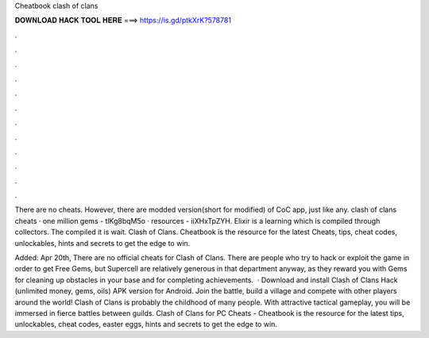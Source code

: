 Cheatbook clash of clans



𝐃𝐎𝐖𝐍𝐋𝐎𝐀𝐃 𝐇𝐀𝐂𝐊 𝐓𝐎𝐎𝐋 𝐇𝐄𝐑𝐄 ===> https://is.gd/ptkXrK?578781



.



.



.



.



.



.



.



.



.



.



.



.

There are no cheats. However, there are modded version(short for modified) of CoC app, just like any. clash of clans cheats · one million gems - tlKg8bqM5o · resources - iiXHxTpZYH. Elixir is a learning which is compiled through collectors. The compiled it is wait. Clash of Clans. Cheatbook is the resource for the latest Cheats, tips, cheat codes, unlockables, hints and secrets to get the edge to win.

Added: Apr 20th, There are no official cheats for Clash of Clans. There are people who try to hack or exploit the game in order to get Free Gems, but Supercell are relatively generous in that department anyway, as they reward you with Gems for cleaning up obstacles in your base and for completing achievements.  · Download and install Clash of Clans Hack (unlimited money, gems, oils) APK version for Android. Join the battle, build a village and compete with other players around the world! Clash of Clans is probably the childhood of many people. With attractive tactical gameplay, you will be immersed in fierce battles between guilds. Clash of Clans for PC Cheats - Cheatbook is the resource for the latest tips, unlockables, cheat codes, easter eggs, hints and secrets to get the edge to win.
